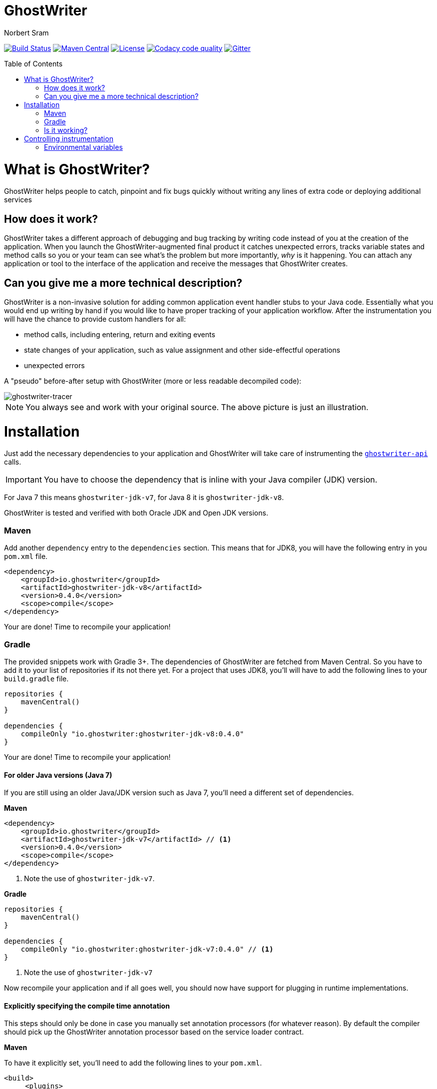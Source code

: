ifdef::env-github[]
:tip-caption: :bulb:
:note-caption: :information_source:
:important-caption: :heavy_exclamation_mark:
:caution-caption: :fire:
:warning-caption: :warning:
endif::[]

= GhostWriter
Norbert Sram
:toc: macro
:version: 0.4.0

image:https://travis-ci.org/GoodGrind/ghostwriter.svg?branch=master["Build Status", link="https://travis-ci.org/GoodGrind/ghostwriter"]
image:https://maven-badges.herokuapp.com/maven-central/io.ghostwriter/ghostwriter-jdk-v8/badge.svg["Maven Central", link="http://search.maven.org/#search%7Cga%7C1%7Cg%3A%22io.ghostwriter%22%20v%3A{version}"]
image:https://img.shields.io/badge/license-LGPLv2.1-blue.svg?style=flat["License", link="http://www.gnu.org/licenses/old-licenses/lgpl-2.1.html"]
image:https://api.codacy.com/project/badge/Grade/c4506e0b2280433490ec6c23cbb36c0f["Codacy code quality", link="https://www.codacy.com/app/snorbi07/ghostwriter-instrumenter?utm_source=github.com&utm_medium=referral&utm_content=GoodGrind/ghostwriter-instrumenter&utm_campaign=Badge_Grade"]
image:https://badges.gitter.im/Join%20Chat.svg["Gitter",link="https://gitter.im/snorbi07/GhostWriter?utm_source=badge&utm_medium=badge&utm_campaign=pr-badge&utm_content=badge"]


toc::[]


= What is GhostWriter?
GhostWriter helps people to catch, pinpoint and fix bugs quickly without writing any lines of extra code or deploying additional services

== How does it work?
GhostWriter takes a different approach of debugging and bug tracking by writing code instead of you at the creation of the application. When you launch the GhostWriter-augmented final product it catches unexpected errors, tracks variable states and method calls so you or your team can see what's the problem but more importantly, _why_ is it happening. You can attach any application or tool to the interface of the application and receive the messages that GhostWriter creates.

== Can you give me a more technical description?
GhostWriter is a non-invasive solution for adding common application event handler stubs to your Java code.
Essentially what you would end up writing by hand if you would like to have proper tracking of your application workflow.
After the instrumentation you will have the chance to provide custom handlers for all:

* method calls, including entering, return and exiting events
* state changes of your application, such as value assignment and other side-effectful operations
* unexpected errors

A "pseudo" before-after setup with GhostWriter (more or less readable decompiled code):

image::media/beforeAfter.png[ghostwriter-tracer]

NOTE: You always see and work with your original source. The above picture is just an illustration.



= Installation

Just add the necessary dependencies to your application and GhostWriter will take care of instrumenting the https://github.com/GoodGrind/ghostwriter-api[`ghostwriter-api`] calls.

IMPORTANT: You have to choose the dependency that is inline with your Java compiler (JDK) version.

For Java 7 this means `ghostwriter-jdk-v7`, for Java 8 it is `ghostwriter-jdk-v8`.

GhostWriter is tested and verified with both Oracle JDK and Open JDK versions.

=== Maven

Add another `dependency` entry to the `dependencies` section.
This means that for JDK8, you will have the following entry in you `pom.xml` file.

[source, subs="verbatim,attributes"]
----
<dependency>
    <groupId>io.ghostwriter</groupId>
    <artifactId>ghostwriter-jdk-v8</artifactId>
    <version>{version}</version>
    <scope>compile</scope>
</dependency>
----

Your are done! Time to recompile your application!

=== Gradle ===

The provided snippets work with Gradle 3+.
The dependencies of GhostWriter are fetched from Maven Central. So you have to add it to your list of repositories if its not there yet.
For a project that uses JDK8, you'll will have to add the following lines to your `build.gradle` file.

[source, subs="verbatim,attributes"]
----
repositories {
    mavenCentral()
}

dependencies {
    compileOnly "io.ghostwriter:ghostwriter-jdk-v8:{version}"
}
----

Your are done! Time to recompile your application!


==== For older Java versions (Java 7)

If you are still using an older Java/JDK version such as Java 7, you'll need a different set of dependencies.

*Maven*

[source, subs="verbatim,attributes"]
----
<dependency>
    <groupId>io.ghostwriter</groupId>
    <artifactId>ghostwriter-jdk-v7</artifactId> // <1>
    <version>{version}</version>
    <scope>compile</scope>
</dependency>
----
<1> Note the use of `ghostwriter-jdk-v7`.

*Gradle*

[source, subs="verbatim,attributes"]
----
repositories {
    mavenCentral()
}

dependencies {
    compileOnly "io.ghostwriter:ghostwriter-jdk-v7:{version}" // <1>
}
----
<1> Note the use of `ghostwriter-jdk-v7`


Now recompile your application and if all goes well, you should now have support for plugging in runtime implementations.


==== Explicitly specifying the compile time annotation
This steps should only be done in case you manually set annotation processors (for whatever reason).
By default the compiler should pick up the GhostWriter annotation processor based on the service loader contract.

*Maven*

To have it explicitly set, you'll need to add the following lines to your `pom.xml`.

----
<build>
     <plugins>
         <plugin>
             <groupId>org.apache.maven.plugins</groupId>
             <artifactId>maven-compiler-plugin</artifactId>
             <version>3.6.0</version>
             <executions>
                 <execution>
                     <id>default-compile</id>
                     <phase>compile</phase>
                     <goals>
                         <goal>compile</goal>
                     </goals>
                     <configuration>
                         <!-- This is how we enable GhostWriter, the rest is more or less boilerplate of Maven -->
                         <annotationProcessors>
                             <annotationProcessor>io.ghostwriter.openjdk.v8.GhostWriterAnnotationProcessor</annotationProcessor> // <1>
                         </annotationProcessors>
                         <source>1.8</source>
                         <target>1.8</target>
                     </configuration>
                 </execution>
             </executions>
        </plugin>
     </plugins>
 </build>
----
<1> Make sure to use the correct annotation processor, for Java 7 this would be `io.ghostwriter.openjdk.v7.GhostWriterAnnotationProcessor`

The important part is the specification of the annotation processor using the `annotationProcessor` tag.
The rest is more or less Maven foreplay.


*Gradle*

In Gradle, that is done by adding the following snippet to your `build.gradle` file.

----
compileJava {
    options.compilerArgs = [
            // use the GhostWriter preprocessor to compile Java classes
            "-processor", "io.ghostwriter.openjdk.v8.GhostWriterAnnotationProcessor" // <1>
    ]
}
----
<1> Make sure to use the correct version, for Java 7 this would be `io.ghostwriter.openjdk.v7.GhostWriterAnnotationProcessor`

=== Is it working?

Set the following environmental variable to track what kind of code GhostWriter writes instead of you.

----
GHOSTWRITER_VERBOSE=true
----

You should see something like this:

image::media/verbose.png[ghostwriter verbose output]

As you can see there are a lot of `Note:` outputs that dump the instrumented code.

= Controlling instrumentation
In some cases you might be inclined to change the default behaviour of the instrumentation steps.
Currently there are 2 ways to do this. If you want to disable an instrumentation steps for you entire project, use the
appropriate environmental variable otherwise stick to the annotations provided by the API.

== Environmental variables

|========================================================
|Instrumentation task|Description|Environmental variable|Default value
|Overall instrumentation|Disable or enable the code instrumentation during compile time|_GHOSTWRITER_INSTRUMENT_|_true_
|Entering and exiting|Event for entering and exiting a method|Not yet supported|_true_
|Returning|Event for returning a value from a function|_GHOSTWRITER_TRACE_RETURNING_|_true_
|Value change|Event generated by value assignments and changes|_GHOSTWRITER_TRACE_VALUE_CHANGE_|_true_
|On error|Event generated by an uncaught exception in a method|_GHOSTWRITER_TRACE_ON_ERROR_|_true_
|=======================================================


== Annotations

The fine grained instrumentation control is achieved using the `io.ghostwriter.annotation.Exclude` annotation from the `ghostwriter-api` module.

=== Exclude an entire method
By putting the `@Exclude` annotation on a method GhostWriter completely skips it.
Primary use case is to exclude the performance sensitive methods of the application.
```
@Exclude // the annotation signals the GhostWriter instrumenter to ignore this method
public int excludedMethod() {
    int i = 3;
    // ...
    return i;
}
```

=== Exclude a method parameter
Sometimes you just want to ignore some sensitive data (password, credit card number, ...) that passes through you application.
You can do so by excluding that specific parameter.
```
public void login(String userName, @Exclude char[] password) {
        // ...
}
```
In the above example, the `password` parameter and its value will not be part of the entering event.

=== Excluding local variables
Sensitive data can also occur inside method implementations, so you can also apply the exclusion to local variables as well.
```
public void buyAllTheThings() {
    // ...
    @Exclude String creditCardNumber;
    // ...
}
```


= Getting the data

Enhancing your application with GhostWriter is half the battle. You still need that data after all! With the no-operations stubs you won't get much benefit from GhostWriter, however this is where GhostWriter shines! You can leverage one of the multiple runtime implementations available or roll your own!

*Tracing your application*

Check: https://github.com/GoodGrind/ghostwriter-tracer

TODO: _What does it do?_

*Capturing error snapshots*

TODO

= FAQ

*What about the performance impact?*

By default GhostWriter uses no-op stubs, so the performance heavily depends on the runtime implementation you use.
The JVM does an awesome job of optimizing the generated code and the end performance depends on your application behaviour as well.
In case of performance critical section the instrumentation can be skipped by applying the correct annotation in order to minimize the performance overhead.

*What about 3rd party code? Will that have the same stubs instrumented*

Only if you compile that yourself. Potentially you can compile your own rt.jar with GhostWriter and have full blown coverage!
The general consideration with the compile-time instrumenter implementation is that you should focus on the code that is in your control.

*Will it mess with my stack traces? Like referring to line numbers that do not exist in my original source code?*

No. The code instrumenter implementation makes sure that it is non-invasive and your stack traces refer to the correct source lines.

*Why not a Java agent based solution?*

At the end of the day this is about trade-offs and implementation details.
With the current approach you get type-safety (the compiler verifies that the instrumented code is correct) and there is no application startup performance penalty.
Plus, once you compiled your code, it is only a matter of providing dependencies. Even if you are not in control of specifying how your application/library is used you still have tracing support.
Of course, the current implementation also has disadvantages. In the long run both compile-time and run-time implementation will be supported.
Depending on your use case (library vs. application), you can pick the one that fits your needs.
The acceptance testing infrastructure is in place for verifying the instrumentation steps, so feel free to contribute a solution ;)

*Is there a way to dump the instrumented code?*

Yes there is.
TODO: add instructions...

*Is it working with Android based applications?*

Not yet but it's very high on our priority list because current service based solutions are struggling with this problem.
